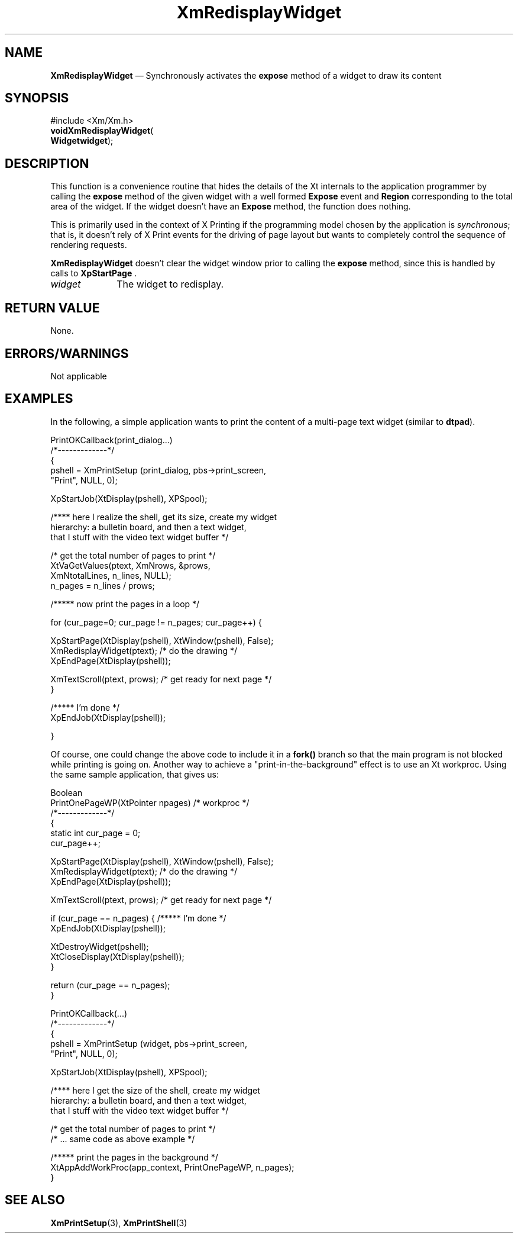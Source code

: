 '\" t
...\" RedWidg.sgm /main/9 1996/09/08 20:56:20 rws $
.de P!
.fl
\!!1 setgray
.fl
\\&.\"
.fl
\!!0 setgray
.fl			\" force out current output buffer
\!!save /psv exch def currentpoint translate 0 0 moveto
\!!/showpage{}def
.fl			\" prolog
.sy sed -e 's/^/!/' \\$1\" bring in postscript file
\!!psv restore
.
.de pF
.ie     \\*(f1 .ds f1 \\n(.f
.el .ie \\*(f2 .ds f2 \\n(.f
.el .ie \\*(f3 .ds f3 \\n(.f
.el .ie \\*(f4 .ds f4 \\n(.f
.el .tm ? font overflow
.ft \\$1
..
.de fP
.ie     !\\*(f4 \{\
.	ft \\*(f4
.	ds f4\"
'	br \}
.el .ie !\\*(f3 \{\
.	ft \\*(f3
.	ds f3\"
'	br \}
.el .ie !\\*(f2 \{\
.	ft \\*(f2
.	ds f2\"
'	br \}
.el .ie !\\*(f1 \{\
.	ft \\*(f1
.	ds f1\"
'	br \}
.el .tm ? font underflow
..
.ds f1\"
.ds f2\"
.ds f3\"
.ds f4\"
.ta 8n 16n 24n 32n 40n 48n 56n 64n 72n 
.TH "XmRedisplayWidget" "library call"
.SH "NAME"
\fBXmRedisplayWidget\fP \(em Synchronously activates the \fBexpose\fP method of a widget to draw its content
.SH "SYNOPSIS"
.PP
.nf
#include <Xm/Xm\&.h>
\fBvoid\fBXmRedisplayWidget\fP\fR(
\fBWidget\fBwidget\fR\fR);
.fi
.SH "DESCRIPTION"
.PP
This function is a convenience routine that hides the
details of the Xt internals to the application programmer by calling the
\fBexpose\fP
method of the given widget with a well formed
\fBExpose\fP
event and
\fBRegion\fP
corresponding to the total area of the widget\&. If the widget doesn\&'t have an
\fBExpose\fP
method, the function does nothing\&.
.PP
This is primarily used in the context of X Printing if the
programming model chosen by the application is \fIsynchronous\fP;
that is, it doesn\&'t rely of X Print events for the driving of
page layout but wants to completely control the sequence of rendering requests\&.
.PP
\fBXmRedisplayWidget\fP
doesn\&'t clear the widget window prior to calling the
\fBexpose\fP
method, since this is handled by calls to
\fBXpStartPage\fP
\&.
.IP "\fIwidget\fP" 10
The widget to redisplay\&.
.SH "RETURN VALUE"
.PP
None\&.
.SH "ERRORS/WARNINGS"
.PP
Not applicable
.SH "EXAMPLES"
.PP
In the following, a simple application wants to
print the content of a multi-page text widget (similar to
\fBdtpad\fP)\&.
.PP
.nf
\f(CWPrintOKCallback(print_dialog\&.\&.\&.)
/*-------------*/
{
    pshell = XmPrintSetup (print_dialog, pbs->print_screen,
                                   "Print", NULL, 0);

    XpStartJob(XtDisplay(pshell), XPSpool);

    /**** here I realize the shell, get its size, create my widget
     hierarchy: a bulletin board, and then a text widget,
     that I stuff with the video text widget buffer */

    /* get the total number of pages to print */
    XtVaGetValues(ptext, XmNrows, &prows,
                         XmNtotalLines, n_lines, NULL);
    n_pages = n_lines / prows;

    /***** now print the pages in a loop */

    for (cur_page=0; cur_page != n_pages; cur_page++) {

               XpStartPage(XtDisplay(pshell), XtWindow(pshell), False);
               XmRedisplayWidget(ptext);  /* do the drawing */
               XpEndPage(XtDisplay(pshell));

        XmTextScroll(ptext, prows);  /* get ready for next page */
    }

    /***** I\&'m done */
    XpEndJob(XtDisplay(pshell));

}\fR
.fi
.PP
.PP
Of course, one could change the above code to include it in a
\fBfork()\fP
branch so that the main program is not blocked while
printing is going on\&. Another way to achieve a
"print-in-the-background" effect is to use an Xt workproc\&. Using the
same sample application, that gives us:
.PP
.nf
\f(CWBoolean
PrintOnePageWP(XtPointer npages) /* workproc */
/*-------------*/
{
    static int cur_page = 0;
    cur_page++;

    XpStartPage(XtDisplay(pshell), XtWindow(pshell), False);
    XmRedisplayWidget(ptext);  /* do the drawing */
    XpEndPage(XtDisplay(pshell));

    XmTextScroll(ptext, prows);  /*  get ready for next page */

    if (cur_page == n_pages) { /***** I\&'m done */
        XpEndJob(XtDisplay(pshell));

        XtDestroyWidget(pshell);
        XtCloseDisplay(XtDisplay(pshell));
    }

    return (cur_page == n_pages);
}

PrintOKCallback(\&.\&.\&.)
/*-------------*/
{
    pshell = XmPrintSetup (widget, pbs->print_screen,
                                   "Print", NULL, 0);

    XpStartJob(XtDisplay(pshell), XPSpool);

    /**** here I get the size of the shell, create my widget
          hierarchy: a bulletin board, and then a text widget,
                  that I stuff with the video text widget buffer */

    /* get the total number of pages to print */
    /* \&.\&.\&. same code as above example */

    /***** print the pages in the background */
    XtAppAddWorkProc(app_context, PrintOnePageWP, n_pages);
}\fR
.fi
.PP
.SH "SEE ALSO"
.PP
\fBXmPrintSetup\fP(3),
\fBXmPrintShell\fP(3)
...\" created by instant / docbook-to-man, Sun 22 Dec 1996, 20:28
